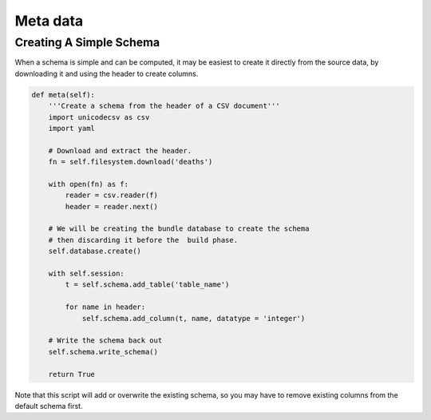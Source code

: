 .. _recipes_meta_toplevel:

=============
Meta data
=============

Creating A Simple Schema
------------------------

When a schema is simple and can be computed, it may be easiest to 
create it directly from the source data, by downloading it and using the
header to create columns. 

.. sourcecode:: python

    def meta(self):
        '''Create a schema from the header of a CSV document'''
        import unicodecsv as csv
        import yaml

        # Download and extract the header. 
        fn = self.filesystem.download('deaths')

        with open(fn) as f:
            reader = csv.reader(f)
            header = reader.next()

        # We will be creating the bundle database to create the schema
        # then discarding it before the  build phase. 
        self.database.create()

        with self.session: 
            t = self.schema.add_table('table_name')

            for name in header:
                self.schema.add_column(t, name, datatype = 'integer')
        
        # Write the schema back out
        self.schema.write_schema()
        
        return True
        
Note that this script will add or overwrite the existing schema, so you may have to remove existing columns from the default schema first. 